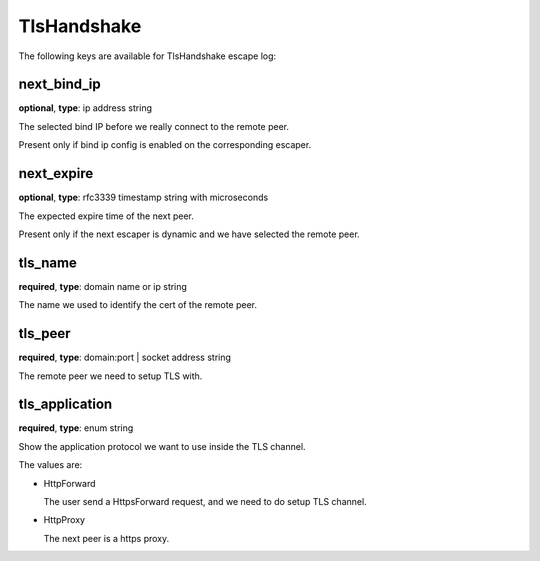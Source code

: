 .. _log_escape_tls_handshake:

************
TlsHandshake
************

The following keys are available for TlsHandshake escape log:

next_bind_ip
------------

**optional**, **type**: ip address string

The selected bind IP before we really connect to the remote peer.

Present only if bind ip config is enabled on the corresponding escaper.

next_expire
-----------

**optional**, **type**: rfc3339 timestamp string with microseconds

The expected expire time of the next peer.

Present only if the next escaper is dynamic and we have selected the remote peer.

tls_name
--------

**required**, **type**: domain name or ip string

The name we used to identify the cert of the remote peer.

tls_peer
--------

**required**, **type**: domain:port | socket address string

The remote peer we need to setup TLS with.

tls_application
---------------

**required**, **type**: enum string

Show the application protocol we want to use inside the TLS channel.

The values are:

* HttpForward

  The user send a HttpsForward request, and we need to do setup TLS channel.

* HttpProxy

  The next peer is a https proxy.
